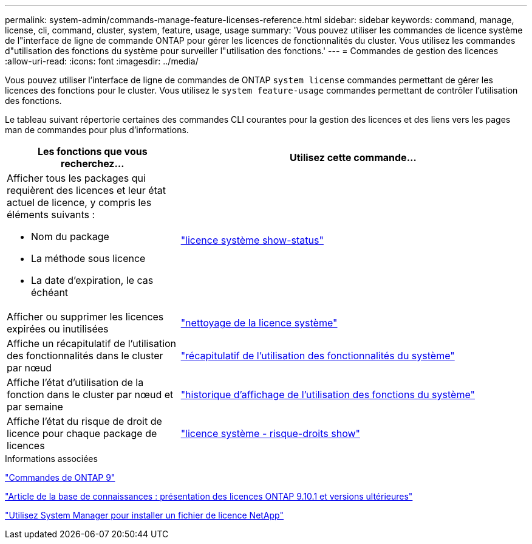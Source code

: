 ---
permalink: system-admin/commands-manage-feature-licenses-reference.html 
sidebar: sidebar 
keywords: command, manage, license, cli, command, cluster, system, feature, usage, usage 
summary: 'Vous pouvez utiliser les commandes de licence système de l"interface de ligne de commande ONTAP pour gérer les licences de fonctionnalités du cluster. Vous utilisez les commandes d"utilisation des fonctions du système pour surveiller l"utilisation des fonctions.' 
---
= Commandes de gestion des licences
:allow-uri-read: 
:icons: font
:imagesdir: ../media/


[role="lead"]
Vous pouvez utiliser l'interface de ligne de commandes de ONTAP `system license` commandes permettant de gérer les licences des fonctions pour le cluster. Vous utilisez le `system feature-usage` commandes permettant de contrôler l'utilisation des fonctions.

Le tableau suivant répertorie certaines des commandes CLI courantes pour la gestion des licences et des liens vers les pages man de commandes pour plus d'informations.

[cols="2,4"]
|===
| Les fonctions que vous recherchez... | Utilisez cette commande... 


 a| 
Afficher tous les packages qui requièrent des licences et leur état actuel de licence, y compris les éléments suivants :

* Nom du package
* La méthode sous licence
* La date d'expiration, le cas échéant

 a| 
link:https://docs.netapp.com/us-en/ontap-cli-9141/system-license-show-status.html["licence système show-status"]



 a| 
Afficher ou supprimer les licences expirées ou inutilisées
 a| 
link:https://docs.netapp.com/us-en/ontap-cli-9141/system-license-clean-up.html["nettoyage de la licence système"]



 a| 
Affiche un récapitulatif de l'utilisation des fonctionnalités dans le cluster par nœud
 a| 
https://docs.netapp.com/us-en/ontap-cli-9141/system-feature-usage-show-summary.html["récapitulatif de l'utilisation des fonctionnalités du système"]



 a| 
Affiche l'état d'utilisation de la fonction dans le cluster par nœud et par semaine
 a| 
https://docs.netapp.com/us-en/ontap-cli-9141/system-feature-usage-show-history.html["historique d'affichage de l'utilisation des fonctions du système"]



 a| 
Affiche l'état du risque de droit de licence pour chaque package de licences
 a| 
https://docs.netapp.com/us-en/ontap-cli-9141/system-license-entitlement-risk-show.html["licence système - risque-droits show"]

|===
.Informations associées
http://docs.netapp.com/ontap-9/topic/com.netapp.doc.dot-cm-cmpr/GUID-5CB10C70-AC11-41C0-8C16-B4D0DF916E9B.html["Commandes de ONTAP 9"^]

https://kb.netapp.com/onprem/ontap/os/ONTAP_9.10.1_and_later_licensing_overview["Article de la base de connaissances : présentation des licences ONTAP 9.10.1 et versions ultérieures"^]

https://docs.netapp.com/us-en/ontap/system-admin/install-license-task.html["Utilisez System Manager pour installer un fichier de licence NetApp"^]
